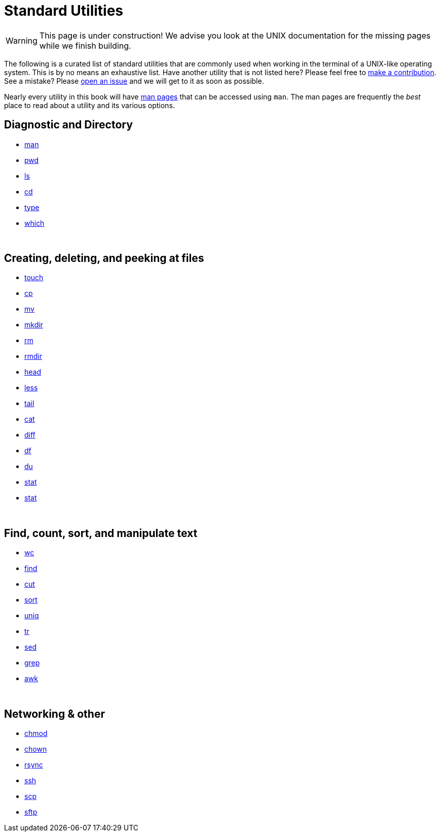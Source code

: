 = Standard Utilities

[WARNING]
====
This page is under construction! We advise you look at the UNIX documentation for the missing pages while we finish building.
====

The following is a curated list of standard utilities that are commonly used when working in the terminal of a UNIX-like operating system. This is by no means an exhaustive list. Have another utility that is not listed here? Please feel free to xref:book:ROOT:how-to-contribute.adoc[make a contribution]. See a mistake? Please https://github.com/TheDataMine/the-examples-book/issues[open an issue] and we will get to it as soon as possible.

Nearly every utility in this book will have https://en.wikipedia.org/wiki/Man_page[man pages] that can be accessed using `man`. The man pages are frequently the _best_ place to read about a utility and its various options.

== Diagnostic and Directory

* xref:unix/standard-utilities/man.adoc[man]
* xref:unix/standard-utilities/pwd.adoc[pwd]
* xref:unix/standard-utilities/ls.adoc[ls]
* xref:unix/standard-utilities/cd.adoc[cd]
* xref:unix/standard-utilities/type.adoc[type]
* xref:unix/standard-utilities/which.adoc[which]

{sp}+

== Creating, deleting, and peeking at files

* xref:unix/standard-utilities/touch.adoc[touch]
* xref:unix/standard-utilities/cp.adoc[cp]
* xref:unix/standard-utilities/mv.adoc[mv]
* xref:unix/standard-utilities/mkdir.adoc[mkdir]
* xref:nix/standard-utilities/rm.adoc[rm]
* xref:unix/standard-utilities/rmdir.adoc[rmdir]
* xref:unix/standard-utilities/head.adoc[head]
* xref:unix/standard-utilities/less.adoc[less]
* xref:unix/standard-utilities/tail.adoc[tail]
* xref:unix/standard-utilities/cat.adoc[cat]
* xref:unix/standard-utilities/diff.adoc[diff]
* xref:unix/standard-utilities/df.adoc[df]
* xref:unix/standard-utilities/du.adoc[du]
* xref:unix/standard-utilities/stat.adoc[stat]
* xref:unix/standard-utilities/permissions.adoc[stat]

{sp}+

== Find, count, sort, and manipulate text

* xref:unix/standard-utilities/wc.adoc[wc]
* xref:unix/standard-utilities/find.adoc[find]
* xref:unix/standard-utilities/cut.adoc[cut]
* xref:unix/standard-utilities/sort.adoc[sort]
* xref:unix/standard-utilities/uniq.adoc[uniq]
* xref:unix/standard-utilities/tr.adoc[tr]
* xref:unix/standard-utilities/sed.adoc[sed]
* xref:unix/standard-utilities/grep.adoc[grep]
* xref:unix/standard-utilities/awk.adoc[awk]

{sp}+

== Networking & other

* xref:unix/standard-utilities/chmod.adoc[chmod]
* xref:unix/standard-utilities/chown.adoc[chown]
* xref:unix/standard-utilities/rsync.adoc[rsync]
* xref:unix/standard-utilities/ssh.adoc[ssh]
* xref:unix/standard-utilities/scp.adoc[scp]
* xref:unix/standard-utilities/sftp.adoc[sftp]
